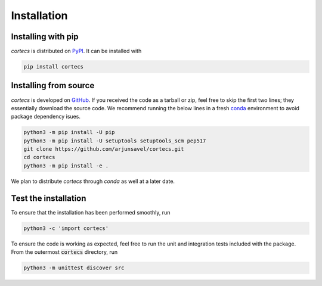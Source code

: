 Installation
============

Installing with pip
-----------------------
`cortecs` is distributed on `PyPI <https://pypi.org/>`_. It can be installed with

.. code-block:: bash

    pip install cortecs

Installing from source
-----------------------

`cortecs` is developed on `GitHub <https://github.com/arjunsavel/cortecs>`_.
If you received the code as a tarball or zip, feel free to skip the first two lines; they essentially download the source code.
We recommend running the below lines in a fresh `conda <https://docs.conda.io/projects/conda/en/latest/user-guide/concepts/environments.html>`_ environment
to avoid package dependency isues.

.. code-block:: bash

    python3 -m pip install -U pip
    python3 -m pip install -U setuptools setuptools_scm pep517
    git clone https://github.com/arjunsavel/cortecs.git
    cd cortecs
    python3 -m pip install -e .


We plan to distribute `cortecs` through `conda` as well at a later date.

Test the installation
---------------------

To ensure that the installation has been performed smoothly, run

.. code-block:: bash

    python3 -c 'import cortecs'

To ensure the code is working as expected, feel free to run the unit and integration tests included with the package.
From the outermost :code:`cortecs` directory, run

.. code-block:: bash

    python3 -m unittest discover src
